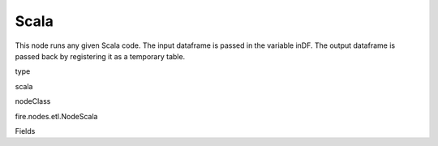 
Scala
^^^^^^ 

This node runs any given Scala code. The input dataframe is passed in the variable inDF. The output dataframe is passed back by registering it as a temporary table.

type

scala

nodeClass

fire.nodes.etl.NodeScala

Fields

+----------------+------------------+------------------------------------+
|      Name      |       Title      |             Description            |
+----------------+------------------+------------------------------------+
| code | Scala | Scala code to be run. Input dataframe : "inDF", SparkContext : "sc", SQLContext : "sqlContext",  Output/Result dataframe should be registered as a temporary table - df.registerTempTable("outDF") | 
+----------------+------------------+------------------------------------+
| outputColNames | Column Names for the CSV | New Output Columns of the SQL | 
+----------------+------------------+------------------------------------+
| outputColTypes | Column Types for the CSV | Data Type of the Output Columns | 
+----------------+------------------+------------------------------------+
| outputColFormats | Column Formats for the CSV | Format of the Output Columns | 
+----------------+------------------+------------------------------------+
